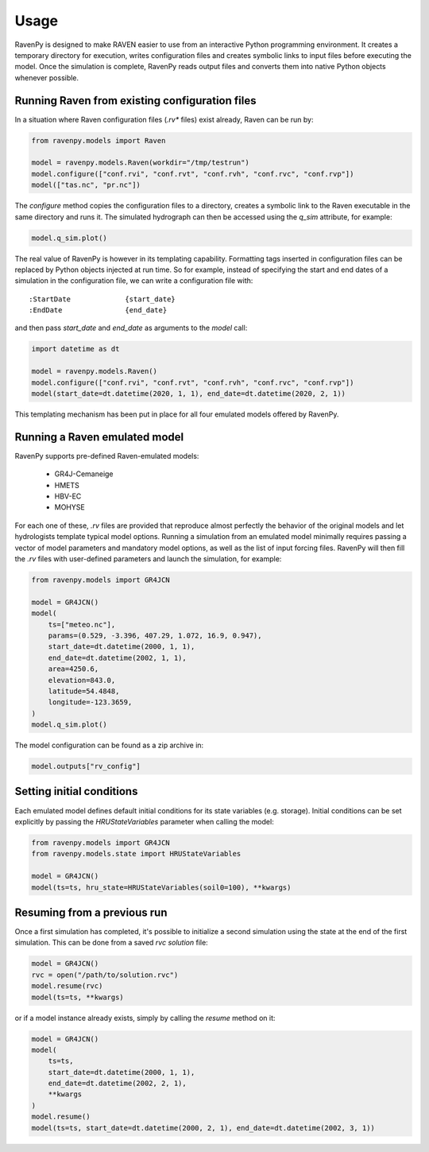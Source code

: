 =====
Usage
=====

RavenPy is designed to make RAVEN easier to use from an interactive Python programming environment. It creates a temporary directory for execution, writes configuration files and creates symbolic links to input files before executing the model. Once the simulation is complete, RavenPy reads output files and converts them into native Python objects whenever possible.

Running Raven from existing configuration files
-----------------------------------------------

In a situation where Raven configuration files (`.rv*` files) exist already, Raven can be run by:

.. code-block:: python

    from ravenpy.models import Raven

    model = ravenpy.models.Raven(workdir="/tmp/testrun")
    model.configure(["conf.rvi", "conf.rvt", "conf.rvh", "conf.rvc", "conf.rvp"])
    model(["tas.nc", "pr.nc"])


The `configure` method copies the configuration files to a directory, creates a symbolic link to the Raven executable in the same directory and runs it. The simulated hydrograph can then be accessed using the `q_sim` attribute, for example:

.. code-block:: python

    model.q_sim.plot()

The real value of RavenPy is however in its templating capability. Formatting tags inserted in configuration files can be replaced by Python objects injected at run time. So for example, instead of specifying the start and end dates of a simulation in the configuration file, we can write a configuration file with::

  :StartDate             {start_date}
  :EndDate               {end_date}

and then pass `start_date` and `end_date` as arguments to the `model` call:

.. code-block:: python

    import datetime as dt

    model = ravenpy.models.Raven()
    model.configure(["conf.rvi", "conf.rvt", "conf.rvh", "conf.rvc", "conf.rvp"])
    model(start_date=dt.datetime(2020, 1, 1), end_date=dt.datetime(2020, 2, 1))

This templating mechanism has been put in place for all four emulated models offered by RavenPy.

Running a Raven emulated model
------------------------------

RavenPy supports pre-defined Raven-emulated models:

  - GR4J-Cemaneige
  - HMETS
  - HBV-EC
  - MOHYSE

For each one of these, `.rv` files are provided that reproduce almost perfectly the behavior of the original models and let hydrologists template typical model options. Running a simulation from an emulated model minimally requires passing a vector of model parameters and mandatory model options, as well as the list of input forcing files. RavenPy will then fill the `.rv` files with user-defined parameters and launch the simulation, for example:

.. code-block:: python

    from ravenpy.models import GR4JCN

    model = GR4JCN()
    model(
        ts=["meteo.nc"],
        params=(0.529, -3.396, 407.29, 1.072, 16.9, 0.947),
        start_date=dt.datetime(2000, 1, 1),
        end_date=dt.datetime(2002, 1, 1),
        area=4250.6,
        elevation=843.0,
        latitude=54.4848,
        longitude=-123.3659,
    )
    model.q_sim.plot()

The model configuration can be found as a zip archive in:

.. code-block:: python

    model.outputs["rv_config"]


Setting initial conditions
--------------------------
Each emulated model defines default initial conditions for its state variables (e.g. storage). Initial conditions can be set explicitly by passing the `HRUStateVariables` parameter when calling the model:

.. code-block:: python

    from ravenpy.models import GR4JCN
    from ravenpy.models.state import HRUStateVariables

    model = GR4JCN()
    model(ts=ts, hru_state=HRUStateVariables(soil0=100), **kwargs)


Resuming from a previous run
----------------------------
Once a first simulation has completed, it's possible to initialize a second simulation using the state at the end of the first simulation. This can be done from a saved `rvc` *solution* file:

.. code-block:: python

    model = GR4JCN()
    rvc = open("/path/to/solution.rvc")
    model.resume(rvc)
    model(ts=ts, **kwargs)

or if a model instance already exists, simply by calling the `resume` method on it:

.. code-block:: python

    model = GR4JCN()
    model(
        ts=ts,
        start_date=dt.datetime(2000, 1, 1),
        end_date=dt.datetime(2002, 2, 1),
        **kwargs
    )
    model.resume()
    model(ts=ts, start_date=dt.datetime(2000, 2, 1), end_date=dt.datetime(2002, 3, 1))
